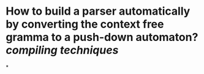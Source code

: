 * How to build a parser automatically by converting the context free gramma to a push-down automaton? [[compiling techniques]]
*